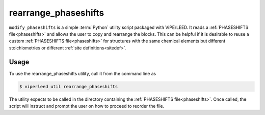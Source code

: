 .. _rearrange_phaseshifts:

=====================
rearrange_phaseshifts
=====================

``modify_phaseshifts`` is a simple :term:`Python` utility script packaged with
ViPErLEED. It reads a :ref:`PHASESHIFTS file<phaseshifts>` and allows the user
to copy and rearrange the blocks. This can be helpful if it is desirable to
reuse a custom :ref:`PHASESHIFTS file<phaseshifts>` for structures with the
same chemical elements but different stoichiometries or different
:ref:`site definitions<sitedef>`.

Usage
=====

To use the rearrange_phaseshifts utility, call it from the command line as

.. code-block:: bash

    $ viperleed util rearrange_phaseshifts

The utility expects to be called in the directory containing the
:ref:`PHASESHIFTS file<phaseshifts>`. Once called, the script will
instruct and prompt the user on how to proceed to reorder the file.
